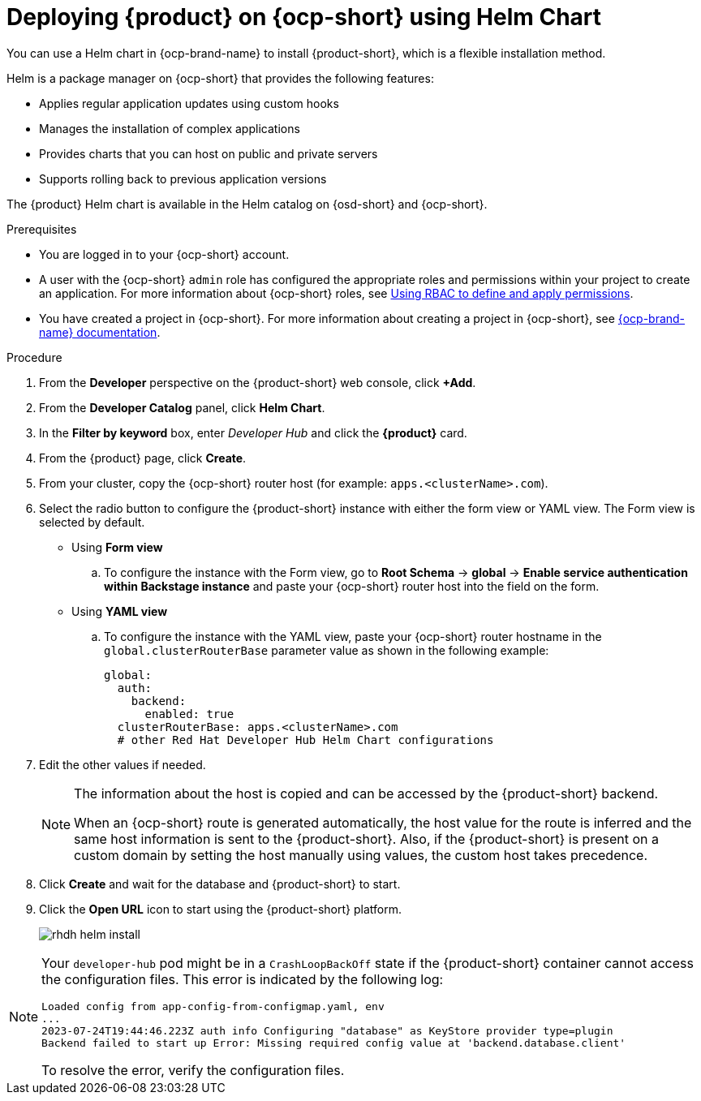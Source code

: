 [id='proc-install-rhdh-ocp-helm_{context}']

= Deploying {product} on {ocp-short} using Helm Chart

You can use a Helm chart in {ocp-brand-name} to install {product-short},  which is a flexible installation method.

Helm is a package manager on {ocp-short} that provides the following features:

* Applies regular application updates using custom hooks
* Manages the installation of complex applications
* Provides charts that you can host on public and private servers
* Supports rolling back to previous application versions

The {product} Helm chart is available in the Helm catalog on {osd-short} and {ocp-short}.

.Prerequisites

* You are logged in to your {ocp-short} account.
* A user with the {ocp-short} `admin` role has configured the appropriate roles and permissions within your project to create an application. For more information about {ocp-short} roles, see link:https://docs.openshift.com/container-platform/{ocp-version}/authentication/using-rbac.html[Using RBAC to define and apply permissions].
* You have created a project in {ocp-short}. For more information about creating a project in {ocp-short}, see link:https://docs.openshift.com/container-platform/{ocp-version}/applications/projects/working-with-projects.html#odc-creating-projects-using-developer-perspective_projects[{ocp-brand-name} documentation]. 

.Procedure
 
. From the *Developer* perspective on the {product-short} web console, click *+Add*.
. From the *Developer Catalog* panel, click *Helm Chart*.
. In the *Filter by keyword* box, enter _Developer Hub_ and click the *{product}* card.
. From the {product} page, click *Create*.
. From your cluster, copy the {ocp-short} router host (for example: `apps.<clusterName>.com`).
. Select the radio button to configure the {product-short} instance with either the form view or YAML view. The Form view is selected by default. 

** Using *Form view* 
+
.. To configure the instance with the Form view, go to *Root Schema* -> *global* -> *Enable service authentication within Backstage instance* and paste your {ocp-short} router host into the field on the form. 

** Using *YAML view* 
+
.. To configure the instance with the YAML view, paste your {ocp-short} router hostname in the `global.clusterRouterBase` parameter value as shown in the following example: 
+
[source,yaml]
----
global:
  auth:
    backend:
      enabled: true
  clusterRouterBase: apps.<clusterName>.com
  # other Red Hat Developer Hub Helm Chart configurations
----
+ 
. Edit the other values if needed.
+
[NOTE]
====
The information about the host is copied and can be accessed by the {product-short} backend. 

When an {ocp-short} route is generated automatically, the host value for the route is inferred and the same host information is sent to the {product-short}. Also, if the {product-short} is present on a custom domain by setting the host manually using values, the custom host takes precedence.
====
+
. Click *Create* and wait for the database and {product-short} to start.
. Click the *Open URL* icon to start using the {product-short} platform.
+
image::rhdh/rhdh-helm-install.png[]

[NOTE]
====
Your `developer-hub` pod might be in a `CrashLoopBackOff` state if the {product-short} container cannot access the configuration files. This error is indicated by the following log: 

[source,log]
----
Loaded config from app-config-from-configmap.yaml, env
...
2023-07-24T19:44:46.223Z auth info Configuring "database" as KeyStore provider type=plugin
Backend failed to start up Error: Missing required config value at 'backend.database.client'
----

To resolve the error, verify the configuration files.
====
